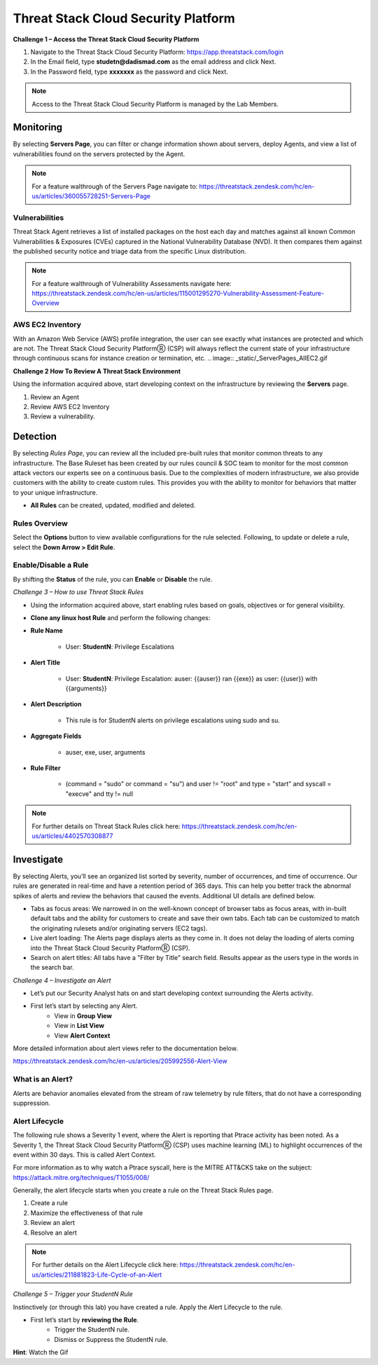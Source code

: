 Threat Stack Cloud Security Platform
=====================================

.. image:: _static/_Login.gif

**Challenge 1 – Access the Threat Stack Cloud Security Platform**

1. Navigate to the Threat Stack Cloud Security Platform: https://app.threatstack.com/login 
2. In the Email field, type **studetn@dadismad.com** as the email address and click Next. 
3. In the Password field, type **xxxxxxx** as the password and click Next. 

.. note::
 Access to the Threat Stack Cloud Security Platform is managed by the Lab Members.

Monitoring
-----------
By selecting **Servers Page**, you can filter or change information shown about servers, deploy Agents, and view a list of vulnerabilities found on the servers protected by the Agent. 

.. image:: _static/_ServerPages.gif

.. note::
 For a feature walthrough of the Servers Page navigate to: https://threatstack.zendesk.com/hc/en-us/articles/360055728251-Servers-Page 

Vulnerabilities
^^^^^^^^^^^^^^^
Threat Stack Agent retrieves a list of installed packages on the host each day and matches against all known Common Vulnerabilities & Exposures (CVEs) captured in the National Vulnerability Database (NVD). It then compares them against the published security notice and triage data from the specific Linux distribution. 

.. note::
 For a feature walthrough of Vulnerability Assessments navigate here: https://threatstack.zendesk.com/hc/en-us/articles/115001295270-Vulnerability-Assessment-Feature-Overview 

.. image:: _static/_ServerPages_Vulns.gif

.. code-block:: console

AWS EC2 Inventory 
^^^^^^^^^^^^^^^
With an Amazon Web Service (AWS) profile integration, the user can see exactly what instances are protected and which are not. The Threat Stack Cloud Security PlatformⓇ (CSP) will always reflect the current state of your infrastructure through continuous scans for instance creation or termination, etc.  
.. image:: _static/_ServerPages_AllEC2.gif

**Challenge 2 How To Review A Threat Stack Environment**

Using the information acquired above, start developing context on the infrastructure by reviewing the **Servers** page.

1. Review an Agent
2. Review AWS EC2 Inventory
3. Review a vulnerability. 


Detection
---------

By selecting *Rules Page*, you can review all the included pre-built rules that monitor common threats to any infrastructure. The Base Ruleset has been created by our rules council & SOC team to monitor for the most common attack vectors our experts see on a continuous basis. Due to the complexities of modern infrastructure, we also provide customers with the ability to create custom rules. This provides you with the ability to monitor for behaviors that matter to your unique infrastructure. 

* **All Rules** can be created, updated, modified and deleted.

.. image:: _static/_RulesPage.gif


Rules Overview
^^^^^^^^^^^^^^^
Select the **Options** button to view available configurations for the rule selected. Following, to update or delete a rule, select the **Down Arrow > Edit Rule**. 

.. image:: _static/_RulesPage_Drawer.gif



Enable/Disable a Rule 
^^^^^^^^^^^^^^^^^^^^^
By shifting the **Status** of the rule, you can **Enable** or **Disable** the rule.  

.. image:: _static/_RulesPage_OnOff.gif


*Challenge 3 – How to use Threat Stack Rules*

* Using the information acquired above, start enabling rules based on goals, objectives or for general visibility. 

* **Clone any linux host Rule** and perform the following changes: 


* **Rule Name**
   
   * User: **StudentN**: Privilege Escalations
   
* **Alert Title**

   * User: **StudentN**: Privilege Escalation: auser: {{auser}} ran {{exe}} as user: {{user}} with {{arguments}} 
   
* **Alert Description**

   * This rule is for StudentN alerts on privilege escalations using sudo and su. 
   
* **Aggregate Fields**
   
   * auser, exe, user, arguments 
   
* **Rule Filter**

   * (command = "sudo" or command = "su") and user != "root" and type = "start" and syscall = "execve" and tty != null 
   
.. note::
   
   For further details on Threat Stack Rules click here: https://threatstack.zendesk.com/hc/en-us/articles/4402570308877



Investigate
---------------------

.. image:: _static/_AlertPage.gif

By selecting Alerts, you’ll see an organized list sorted by severity, number of occurrences, and time of occurrence. Our rules are generated in real-time and have a retention period of 365 days. This can help you better track the abnormal spikes of alerts and review the behaviors that caused the events. Additional UI details are defined below. 

* Tabs as focus areas: We narrowed in on the well-known concept of browser tabs as focus areas, with in-built default tabs and the ability for customers to create and save their own tabs. Each tab can be customized to match the originating rulesets and/or originating servers (EC2 tags). 

* Live alert loading: The Alerts page displays alerts as they come in. It does not delay the loading of alerts coming into the Threat Stack Cloud Security PlatformⓇ (CSP). 

* Search on alert titles: All tabs have a "Filter by Title" search field. Results appear as the users type in the words in the search bar. 
 
 
*Challenge 4 – Investigate an Alert*

* Let’s put our Security Analyst hats on and start developing context surrounding the Alerts activity. 

* First let’s start by selecting any Alert. 
   * View in **Group View**
   * View in **List View**
   * View **Alert Context**


More detailed information about alert views refer to the documentation below.

https://threatstack.zendesk.com/hc/en-us/articles/205992556-Alert-View


What is an Alert? 
^^^^^^^^^^^^^^^^^

Alerts are behavior anomalies elevated from the stream of raw telemetry by rule filters, that do not have a corresponding suppression.





Alert Lifecycle
^^^^^^^^^^^^^^^^

The following rule shows a Severity 1 event, where the Alert is reporting that Ptrace activity has been noted. As a Severity 1, the Threat Stack Cloud Security PlatformⓇ (CSP) uses machine learning (ML) to highlight occurrences of the event within 30 days. This is called Alert Context.

For more information as to why watch a Ptrace syscall, here is the MITRE ATT&CKS take on the subject: https://attack.mitre.org/techniques/T1055/008/ 


.. image:: _static/_AlertPage_AlertContext.gif

Generally, the alert lifecycle starts when you create a rule on the Threat Stack Rules page. 

1. Create a rule 
2. Maximize the effectiveness of that rule 
3. Review an alert 
4. Resolve an alert 

.. note:: 

   For further details on the Alert Lifecycle click here: https://threatstack.zendesk.com/hc/en-us/articles/211881823-Life-Cycle-of-an-Alert


*Challenge 5 – Trigger your StudentN Rule*

Instinctively (or through this lab) you have created a rule. Apply the Alert Lifecycle to the rule. 

* First let’s start by **reviewing the Rule**. 
   * Trigger the StudentN rule. 
   * Dismiss or Suppress the StudentN rule. 

**Hint**: Watch the Gif
